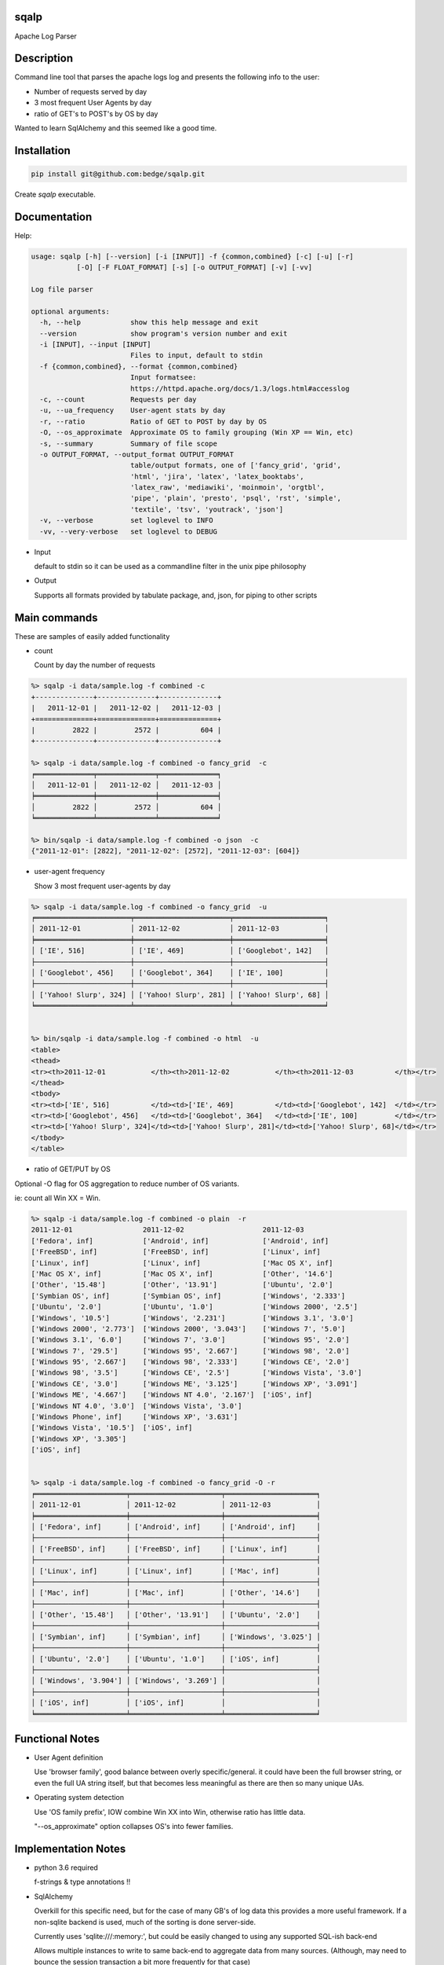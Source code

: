 sqalp
=====


Apache Log Parser


Description
===========

Command line tool that parses the apache logs log and presents the following info to the user:

- Number of requests served by day
- 3 most frequent User Agents by day
- ratio of GET's to POST's by OS by day

Wanted to learn SqlAlchemy and this seemed like a good time.


Installation
============

.. code-block::

    pip install git@github.com:bedge/sqalp.git

Create `sqalp` executable.


Documentation
=============

Help:

.. code-block::

    usage: sqalp [-h] [--version] [-i [INPUT]] -f {common,combined} [-c] [-u] [-r]
               [-O] [-F FLOAT_FORMAT] [-s] [-o OUTPUT_FORMAT] [-v] [-vv]

    Log file parser

    optional arguments:
      -h, --help            show this help message and exit
      --version             show program's version number and exit
      -i [INPUT], --input [INPUT]
                            Files to input, default to stdin
      -f {common,combined}, --format {common,combined}
                            Input formatsee:
                            https://httpd.apache.org/docs/1.3/logs.html#accesslog
      -c, --count           Requests per day
      -u, --ua_frequency    User-agent stats by day
      -r, --ratio           Ratio of GET to POST by day by OS
      -O, --os_approximate  Approximate OS to family grouping (Win XP == Win, etc)
      -s, --summary         Summary of file scope
      -o OUTPUT_FORMAT, --output_format OUTPUT_FORMAT
                            table/output formats, one of ['fancy_grid', 'grid',
                            'html', 'jira', 'latex', 'latex_booktabs',
                            'latex_raw', 'mediawiki', 'moinmoin', 'orgtbl',
                            'pipe', 'plain', 'presto', 'psql', 'rst', 'simple',
                            'textile', 'tsv', 'youtrack', 'json']
      -v, --verbose         set loglevel to INFO
      -vv, --very-verbose   set loglevel to DEBUG


- Input

  default to stdin so it can be used as a commandline filter in the unix pipe philosophy

- Output

  Supports all formats provided by tabulate package, and, json, for piping to other scripts


Main commands
=============

These are samples of easily added functionality

- count

  Count by day the number of requests

.. code-block::

    %> sqalp -i data/sample.log -f combined -c
    +--------------+--------------+--------------+
    |   2011-12-01 |   2011-12-02 |   2011-12-03 |
    +==============+==============+==============+
    |         2822 |         2572 |          604 |
    +--------------+--------------+--------------+

    %> sqalp -i data/sample.log -f combined -o fancy_grid  -c
    ╒══════════════╤══════════════╤══════════════╕
    │   2011-12-01 │   2011-12-02 │   2011-12-03 │
    ╞══════════════╪══════════════╪══════════════╡
    │         2822 │         2572 │          604 │
    ╘══════════════╧══════════════╧══════════════╛

    %> bin/sqalp -i data/sample.log -f combined -o json  -c
    {"2011-12-01": [2822], "2011-12-02": [2572], "2011-12-03": [604]}



- user-agent frequency

  Show 3 most frequent user-agents by day

.. code-block::

    %> sqalp -i data/sample.log -f combined -o fancy_grid  -u
    ╒═══════════════════════╤═══════════════════════╤══════════════════════╕
    │ 2011-12-01            │ 2011-12-02            │ 2011-12-03           │
    ╞═══════════════════════╪═══════════════════════╪══════════════════════╡
    │ ['IE', 516]           │ ['IE', 469]           │ ['Googlebot', 142]   │
    ├───────────────────────┼───────────────────────┼──────────────────────┤
    │ ['Googlebot', 456]    │ ['Googlebot', 364]    │ ['IE', 100]          │
    ├───────────────────────┼───────────────────────┼──────────────────────┤
    │ ['Yahoo! Slurp', 324] │ ['Yahoo! Slurp', 281] │ ['Yahoo! Slurp', 68] │
    ╘═══════════════════════╧═══════════════════════╧══════════════════════╛


    %> bin/sqalp -i data/sample.log -f combined -o html  -u
    <table>
    <thead>
    <tr><th>2011-12-01           </th><th>2011-12-02           </th><th>2011-12-03          </th></tr>
    </thead>
    <tbody>
    <tr><td>['IE', 516]          </td><td>['IE', 469]          </td><td>['Googlebot', 142]  </td></tr>
    <tr><td>['Googlebot', 456]   </td><td>['Googlebot', 364]   </td><td>['IE', 100]         </td></tr>
    <tr><td>['Yahoo! Slurp', 324]</td><td>['Yahoo! Slurp', 281]</td><td>['Yahoo! Slurp', 68]</td></tr>
    </tbody>
    </table>


- ratio of GET/PUT by OS

Optional -O flag for OS aggregation to reduce number of OS variants.

ie: count all Win XX = Win.

.. code-block::

    %> sqalp -i data/sample.log -f combined -o plain  -r
    2011-12-01                 2011-12-02                   2011-12-03
    ['Fedora', inf]            ['Android', inf]             ['Android', inf]
    ['FreeBSD', inf]           ['FreeBSD', inf]             ['Linux', inf]
    ['Linux', inf]             ['Linux', inf]               ['Mac OS X', inf]
    ['Mac OS X', inf]          ['Mac OS X', inf]            ['Other', '14.6']
    ['Other', '15.48']         ['Other', '13.91']           ['Ubuntu', '2.0']
    ['Symbian OS', inf]        ['Symbian OS', inf]          ['Windows', '2.333']
    ['Ubuntu', '2.0']          ['Ubuntu', '1.0']            ['Windows 2000', '2.5']
    ['Windows', '10.5']        ['Windows', '2.231']         ['Windows 3.1', '3.0']
    ['Windows 2000', '2.773']  ['Windows 2000', '3.043']    ['Windows 7', '5.0']
    ['Windows 3.1', '6.0']     ['Windows 7', '3.0']         ['Windows 95', '2.0']
    ['Windows 7', '29.5']      ['Windows 95', '2.667']      ['Windows 98', '2.0']
    ['Windows 95', '2.667']    ['Windows 98', '2.333']      ['Windows CE', '2.0']
    ['Windows 98', '3.5']      ['Windows CE', '2.5']        ['Windows Vista', '3.0']
    ['Windows CE', '3.0']      ['Windows ME', '3.125']      ['Windows XP', '3.091']
    ['Windows ME', '4.667']    ['Windows NT 4.0', '2.167']  ['iOS', inf]
    ['Windows NT 4.0', '3.0']  ['Windows Vista', '3.0']
    ['Windows Phone', inf]     ['Windows XP', '3.631']
    ['Windows Vista', '10.5']  ['iOS', inf]
    ['Windows XP', '3.305']
    ['iOS', inf]


    %> sqalp -i data/sample.log -f combined -o fancy_grid -O -r
    ╒══════════════════════╤══════════════════════╤══════════════════════╕
    │ 2011-12-01           │ 2011-12-02           │ 2011-12-03           │
    ╞══════════════════════╪══════════════════════╪══════════════════════╡
    │ ['Fedora', inf]      │ ['Android', inf]     │ ['Android', inf]     │
    ├──────────────────────┼──────────────────────┼──────────────────────┤
    │ ['FreeBSD', inf]     │ ['FreeBSD', inf]     │ ['Linux', inf]       │
    ├──────────────────────┼──────────────────────┼──────────────────────┤
    │ ['Linux', inf]       │ ['Linux', inf]       │ ['Mac', inf]         │
    ├──────────────────────┼──────────────────────┼──────────────────────┤
    │ ['Mac', inf]         │ ['Mac', inf]         │ ['Other', '14.6']    │
    ├──────────────────────┼──────────────────────┼──────────────────────┤
    │ ['Other', '15.48']   │ ['Other', '13.91']   │ ['Ubuntu', '2.0']    │
    ├──────────────────────┼──────────────────────┼──────────────────────┤
    │ ['Symbian', inf]     │ ['Symbian', inf]     │ ['Windows', '3.025'] │
    ├──────────────────────┼──────────────────────┼──────────────────────┤
    │ ['Ubuntu', '2.0']    │ ['Ubuntu', '1.0']    │ ['iOS', inf]         │
    ├──────────────────────┼──────────────────────┼──────────────────────┤
    │ ['Windows', '3.904'] │ ['Windows', '3.269'] │                      │
    ├──────────────────────┼──────────────────────┼──────────────────────┤
    │ ['iOS', inf]         │ ['iOS', inf]         │                      │
    ╘══════════════════════╧══════════════════════╧══════════════════════╛


Functional Notes
================

- User Agent definition

  Use 'browser family', good balance between overly specific/general.
  it could have been the full browser string, or even the full UA string itself,
  but that becomes less meaningful as there are then so many unique UAs.

- Operating system detection

  Use 'OS family prefix', IOW combine Win XX into Win, otherwise ratio has little data.

  "--os_approximate" option collapses OS's into fewer families.

Implementation Notes
====================

- python 3.6 required

  f-strings & type annotations !!

- SqlAlchemy

  Overkill for this specific need, but for the case of many GB's of log data this provides a more useful framework.
  If a non-sqlite backend is used, much of the sorting is done server-side.

  Currently uses 'sqlite:///:memory:', but could be easily changed to using any
  supported SQL-ish back-end

  Allows multiple instances to write to same back-end to aggregate data from many sources.
  (Although, may need to bounce the session transaction a bit more frequently for that case)

- pyannotate

  Generate type data to apply to source for static type checking.

  Use `pyannotate -w --type-info types.py sqsqalp/sqsqalp.py` to apply type info generated in pytest

- apache-log-parser

  https://github.com/rory/apache-log-parser

  Uses this instead of regex based parsing. No need to duplicate the effort, although I basically had by the time I realized that this existed. My WIP left in source in case this needs to diverge.

- tox test config

- Logging

  Logs to stderr with -v option, so does not impact pipe commands and is still visible.

.. code-block::

    %> sqsqalp -i data/sample.log -f combined -o json  -u -v   | json_pp
    [2018-03-18 16:53:52] INFO:sqsqalp:Parse failed: 'Foo' for log message: 127.0.0.1 - - [01/Foo/2011:06:31:44 -0500] "GET /post/at-the-apple-store-trying-out HTTP/1.0" 301 339 "-" "Mozilla/4.0 (compatible; MSIE 5.5; Windows NT)"
    .
    [2018-03-18 16:53:55] INFO:sqsqalp:Parse failed: invalid literal for int() with base 10: '011:' for log message: 127.0.0.1 - - [03/De/2011:04:52:18 -0500] "GET /wp-content/themes/carrington-text/carrington-core/lightbox/css/thickbox.css HTTP/1.0" 304 173 "http://aviflax.com/post/some-good-news-this-morning/" "Mozilla/5.0 (compatible; Yahoo! Slurp; http://help.yahoo.com/help/us/ysearch/slurp)"
    .
    [2018-03-18 16:53:56] INFO:sqsqalp:Unparseable message count: 2.
    {
       "2011-12-03" : [
          [
             "Googlebot",
             142
          ],
          [
             "IE",
             100
          ],
          [
             "Yahoo! Slurp",
             68
          ]
       ],
       "2011-12-01" : [
          [
             "IE",
             516
          ],
          [
             "Googlebot",
             456
          ],
          [
             "Yahoo! Slurp",
             324
          ]
       ],
       "2011-12-02" : [
          [
             "IE",
             469
          ],
          [
             "Googlebot",
             364
          ],
          [
             "Yahoo! Slurp",
             281
          ]
       ]
    }

Releases
========

.. code-block::

    python setup.py bdist_wheel
    twine upload -r pypitest dist/sqalp-<version>-py3-none-any.whl
    twine upload -r pypi dist/sqalp-<version>-py3-none-any.whl


Improvements
============

- Use hierarchical regex parsers to zero in on the specific aspect of a log message that failed to parse.

  ie: bad date, illegal IP addr, invalid http verb, etc.

- Change json output format

  Provide element names rather than raw, unlabelled data.

- Support different persistence implementations. Currently uses sqlite:///:memory.

  Using 'real' backend DB allows:

  - Multiple instances to write data into a common DB.

- Break up 'ingest data' option from 'reporting' options.

- Use single instance version/metadata, eg: bumpversion & friends to avoid duplication


Bugs
====

